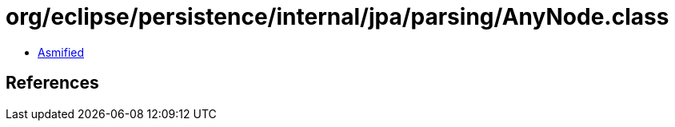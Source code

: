 = org/eclipse/persistence/internal/jpa/parsing/AnyNode.class

 - link:AnyNode-asmified.java[Asmified]

== References

